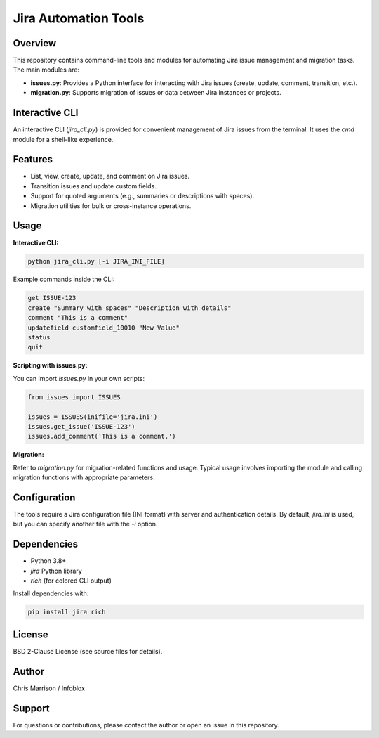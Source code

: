 Jira Automation Tools
=====================

Overview
--------
This repository contains command-line tools and modules for automating Jira issue management and migration tasks. The main modules are:

- **issues.py**: Provides a Python interface for interacting with Jira issues (create, update, comment, transition, etc.).
- **migration.py**: Supports migration of issues or data between Jira instances or projects.

Interactive CLI
---------------
An interactive CLI (`jira_cli.py`) is provided for convenient management of Jira issues from the terminal. It uses the `cmd` module for a shell-like experience.

Features
--------
- List, view, create, update, and comment on Jira issues.
- Transition issues and update custom fields.
- Support for quoted arguments (e.g., summaries or descriptions with spaces).
- Migration utilities for bulk or cross-instance operations.

Usage
-----

**Interactive CLI:**

.. code-block:: bash

    python jira_cli.py [-i JIRA_INI_FILE]

Example commands inside the CLI:

.. code-block:: text

    get ISSUE-123
    create "Summary with spaces" "Description with details"
    comment "This is a comment"
    updatefield customfield_10010 "New Value"
    status
    quit

**Scripting with issues.py:**

You can import `issues.py` in your own scripts:

.. code-block:: python

    from issues import ISSUES

    issues = ISSUES(inifile='jira.ini')
    issues.get_issue('ISSUE-123')
    issues.add_comment('This is a comment.')

**Migration:**

Refer to `migration.py` for migration-related functions and usage. Typical usage involves importing the module and calling migration functions with appropriate parameters.

Configuration
-------------
The tools require a Jira configuration file (INI format) with server and authentication details. By default, `jira.ini` is used, but you can specify another file with the `-i` option.

Dependencies
------------
- Python 3.8+
- `jira` Python library
- `rich` (for colored CLI output)

Install dependencies with:

.. code-block:: bash

    pip install jira rich

License
-------
BSD 2-Clause License (see source files for details).

Author
------
Chris Marrison / Infoblox

Support
-------
For questions or contributions, please contact the author or open an issue in this repository.